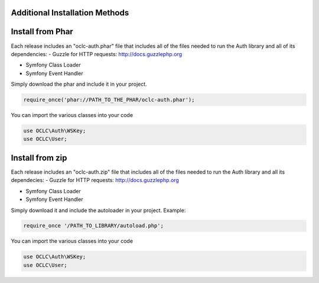 Additional Installation Methods
===============================

Install from Phar
=================

Each release includes an "oclc-auth.phar" file that includes all of the files needed to run the Auth library and all of its dependencies:
- Guzzle for HTTP requests: http://docs.guzzlephp.org

- Symfony Class Loader

- Symfony Event Handler

Simply download the phar and include it in your project.

.. code:: php

   require_once('phar://PATH_TO_THE_PHAR/oclc-auth.phar');

You can import the various classes into your code

.. code:: php

   use OCLC\Auth\WSKey;
   use OCLC\User;

Install from zip
================

Each release includes an "oclc-auth.zip" file that includes all of the files needed to run the Auth library and all its dependecies:
- Guzzle for HTTP requests: http://docs.guzzlephp.org

- Symfony Class Loader

- Symfony Event Handler

Simply download it and include the autoloader in your project.
Example:

.. code:: php

   require_once '/PATH_TO_LIBRARY/autoload.php';

You can import the various classes into your code

.. code:: php

   use OCLC\Auth\WSKey;
   use OCLC\User;
